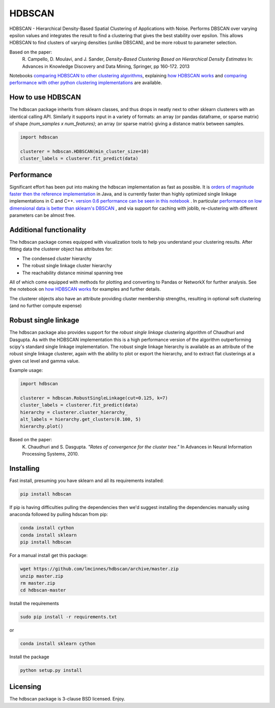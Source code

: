=======
HDBSCAN
=======

HDBSCAN - Hierarchical Density-Based Spatial Clustering of Applications
with Noise. Performs DBSCAN over varying epsilon values and integrates 
the result to find a clustering that gives the best stability over epsilon.
This allows HDBSCAN to find clusters of varying densities (unlike DBSCAN),
and be more robust to parameter selection.

Based on the paper:
    R. Campello, D. Moulavi, and J. Sander, *Density-Based Clustering Based on
    Hierarchical Density Estimates*
    In: Advances in Knowledge Discovery and Data Mining, Springer, pp 160-172.
    2013
    
Notebooks `comparing HDBSCAN to other clustering algorithms <http://nbviewer.jupyter.org/github/lmcinnes/hdbscan/blob/master/notebooks/Comparing%20Clustering%20Algorithms.ipynb>`_, explaining `how HDBSCAN works <http://nbviewer.jupyter.org/github/lmcinnes/hdbscan/blob/master/notebooks/How%20HDBSCAN%20Works.ipynb>`_ and `comparing performance with other python clustering implementations <http://nbviewer.jupyter.org/github/lmcinnes/hdbscan/blob/master/notebooks/Benchmarking%20scalability%20of%20clustering%20implementations-v0.6.ipynb>`_ are available.

------------------
How to use HDBSCAN
------------------

The hdbscan package inherits from sklearn classes, and thus drops in neatly
next to other sklearn clusterers with an identical calling API. Similarly it
supports input in a variety of formats: an array (or pandas dataframe, or
sparse matrix) of shape `(num_samples x num_features)`; an array (or sparse matrix)
giving a distance matrix between samples.

.. code:: python

    import hdbscan
    
    clusterer = hdbscan.HDBSCAN(min_cluster_size=10)
    cluster_labels = clusterer.fit_predict(data)

-----------
Performance
-----------

Significant effort has been put into making the hdbscan implementation as fast as 
possible. It is `orders of magnitude faster then the reference implementation <https://nbviewerjupyter.org/github/lmcinnes/hdbscan/blobmaster/notebooks/Python%20vs%20Java.ipynb>`_ in Java,
and is currently faster than highly optimized single linkage implementations in C and C++.
`version 0.6 performance can be seen in this notebook <http://nbviewer.jupyter.org/github/lmcinnes/hdbscan/blob/master/notebooks/Benchmarking%20scalability%20of%20clustering%20implementations-v0.6.ipynb>`_ .
In particular `performance on low dimensional data is better than sklearn's DBSCAN <http://nbviewer.jupyter.org/github/lmcinnes/hdbscan/blob/master/notebooks/Benchmarking%20scalability%20of%20clustering%20implementations%202D%20v0.6.ipynb>`_ ,
and via support for caching with joblib, re-clustering with different parameters
can be almost free.

------------------------
Additional functionality
------------------------

The hdbscan package comes equipped with visualization tools to help you
understand your clustering results. After fitting data the clusterer
object has attributes for:

* The condensed cluster hierarchy
* The robust single linkage cluster hierarchy
* The reachability distance minimal spanning tree

All of which come equipped with methods for plotting and converting
to Pandas or NetworkX for further analysis. See the notebook on
`how HDBSCAN works <http://nbviewer.jupyter.org/github/lmcinnes/hdbscan/blob/master/notebooks/How%20HDBSCAN%20Works.ipynb>`_ for examples and further details.

The clusterer objects also have an attribute providing cluster membership
strengths, resulting in optional soft clustering (and no further compute 
expense)

---------------------
Robust single linkage
---------------------

The hdbscan package also provides support for the *robust single linkage*
clustering algorithm of Chaudhuri and Dasgupta. As with the HDBSCAN 
implementation this is a high performance version of the algorithm 
outperforming scipy's standard single linkage implementation. The
robust single linkage hierarchy is available as an attribute of
the robust single linkage clusterer, again with the ability to plot
or export the hierarchy, and to extract flat clusterings at a given
cut level and gamma value.

Example usage:

.. code:: python

    import hdbscan
    
    clusterer = hdbscan.RobustSingleLinkage(cut=0.125, k=7)
    cluster_labels = clusterer.fit_predict(data)
    hierarchy = clusterer.cluster_hierarchy_
    alt_labels = hierarchy.get_clusters(0.100, 5)
    hierarchy.plot()


Based on the paper:
    K. Chaudhuri and S. Dasgupta.
    *"Rates of convergence for the cluster tree."*
    In Advances in Neural Information Processing Systems, 2010.

----------
Installing
----------

Fast install, presuming you have sklearn and all its requirements installed:

.. code:: bash

    pip install hdbscan

If pip is having difficulties pulling the dependencies then we'd suggest installing
the dependencies manually using anaconda followed by pulling hdscan from pip:

.. code:: bash

    conda install cython
    conda install sklearn
    pip install hdbscan

For a manual install get this package:

.. code:: bash

    wget https://github.com/lmcinnes/hdbscan/archive/master.zip
    unzip master.zip
    rm master.zip
    cd hdbscan-master

Install the requirements

.. code:: bash

    sudo pip install -r requirements.txt
    
or

.. code:: bash

    conda install sklearn cython

Install the package

.. code:: bash

    python setup.py install

---------
Licensing
---------

The hdbscan package is 3-clause BSD licensed. Enjoy.
